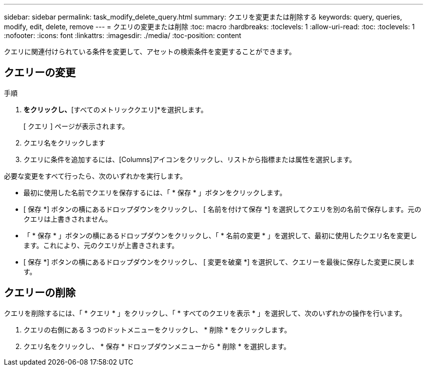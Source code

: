 ---
sidebar: sidebar 
permalink: task_modify_delete_query.html 
summary: クエリを変更または削除する 
keywords: query, queries, modify, edit, delete, remove 
---
= クエリの変更または削除
:toc: macro
:hardbreaks:
:toclevels: 1
:allow-uri-read: 
:toc: 
:toclevels: 1
:nofooter: 
:icons: font
:linkattrs: 
:imagesdir: ./media/
:toc-position: content


[role="lead"]
クエリに関連付けられている条件を変更して、アセットの検索条件を変更することができます。



== クエリーの変更

.手順
. [探索]*をクリックし、*[すべてのメトリッククエリ]*を選択します。
+
[ クエリ ] ページが表示されます。

. クエリ名をクリックします
. クエリに条件を追加するには、[Columns]アイコンをクリックし、リストから指標または属性を選択します。


必要な変更をすべて行ったら、次のいずれかを実行します。

* 最初に使用した名前でクエリを保存するには、「 * 保存 * 」ボタンをクリックします。
* [ 保存 *] ボタンの横にあるドロップダウンをクリックし、 [ 名前を付けて保存 *] を選択してクエリを別の名前で保存します。元のクエリは上書きされません。
* 「 * 保存 * 」ボタンの横にあるドロップダウンをクリックし、「 * 名前の変更 * 」を選択して、最初に使用したクエリ名を変更します。これにより、元のクエリが上書きされます。
* [ 保存 *] ボタンの横にあるドロップダウンをクリックし、 [ 変更を破棄 *] を選択して、クエリーを最後に保存した変更に戻します。




== クエリーの削除

クエリを削除するには、「 * クエリ * 」をクリックし、「 * すべてのクエリを表示 * 」を選択して、次のいずれかの操作を行います。

. クエリの右側にある 3 つのドットメニューをクリックし、 * 削除 * をクリックします。
. クエリ名をクリックし、 * 保存 * ドロップダウンメニューから * 削除 * を選択します。

